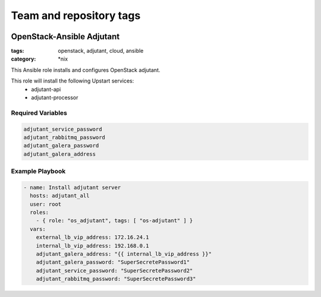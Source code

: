 ========================
Team and repository tags
========================

.. image:: http://governance.openstack.org/badges/openstack-ansible-os_adjutant.svg
    :target: http://governance.openstack.org/reference/tags/index.html

.. Change things from this point on

OpenStack-Ansible Adjutant
############################
:tags: openstack, adjutant, cloud, ansible
:category: \*nix

This Ansible role installs and configures OpenStack adjutant.

This role will install the following Upstart services:
    * adjutant-api
    * adjutant-processor

Required Variables
==================

.. code-block:: yaml

    adjutant_service_password
    adjutant_rabbitmq_password
    adjutant_galera_password
    adjutant_galera_address

Example Playbook
================

.. code-block:: yaml

    - name: Install adjutant server
      hosts: adjutant_all
      user: root
      roles:
        - { role: "os_adjutant", tags: [ "os-adjutant" ] }
      vars:
        external_lb_vip_address: 172.16.24.1
        internal_lb_vip_address: 192.168.0.1
        adjutant_galera_address: "{{ internal_lb_vip_address }}"
        adjutant_galera_password: "SuperSecretePassword1"
        adjutant_service_password: "SuperSecretePassword2"
        adjutant_rabbitmq_password: "SuperSecretePassword3"
